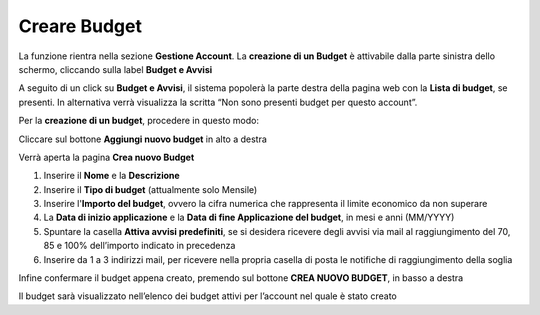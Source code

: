 .. _Creare_Budget:

**Creare Budget**
=================

La funzione rientra nella sezione **Gestione Account**. La **creazione di un Budget** 
è attivabile dalla parte sinistra dello schermo, cliccando sulla label **Budget e Avvisi**

.. image:: img/8.1_BudgetAvvisiSX.png


A seguito di un click su **Budget e Avvisi**, il sistema popolerà la parte destra della pagina 
web con la **Lista di budget**, se presenti.
In alternativa verrà visualizza la scritta “Non sono presenti budget per questo account”.

.. image:: img/8.1_ListaBudgetDX.png


Per la **creazione di un budget**, procedere in questo modo:

Cliccare sul bottone **Aggiungi nuovo budget** in alto a destra

.. image:: img/8.1_AggiungiBudget.png


Verrà aperta la pagina **Crea nuovo Budget**

.. image:: img/8.1_CreaNuovoBudget.png

1. Inserire il **Nome** e la **Descrizione**
2. Inserire il **Tipo di budget** (attualmente solo Mensile)
3. Inserire l'**Importo del budget**, ovvero la cifra numerica che rappresenta il limite economico da non superare
4. La **Data di inizio applicazione** e la **Data di fine Applicazione del budget**, in mesi e anni (MM/YYYY)
5. Spuntare la casella **Attiva avvisi predefiniti**, se si desidera ricevere degli avvisi via mail al raggiungimento del 70, 85 e 100% dell’importo indicato in precedenza
6. Inserire da 1 a 3 indirizzi mail, per ricevere nella propria casella di posta le notifiche di raggiungimento della soglia

.. image:: img/8.1_AvvisiBudget.png


Infine confermare il budget appena creato, premendo sul bottone **CREA NUOVO BUDGET**, in basso a destra

.. image:: img/8.1_PulsanteCrea.png

Il budget sarà visualizzato nell’elenco dei budget attivi per l’account nel quale è stato creato

